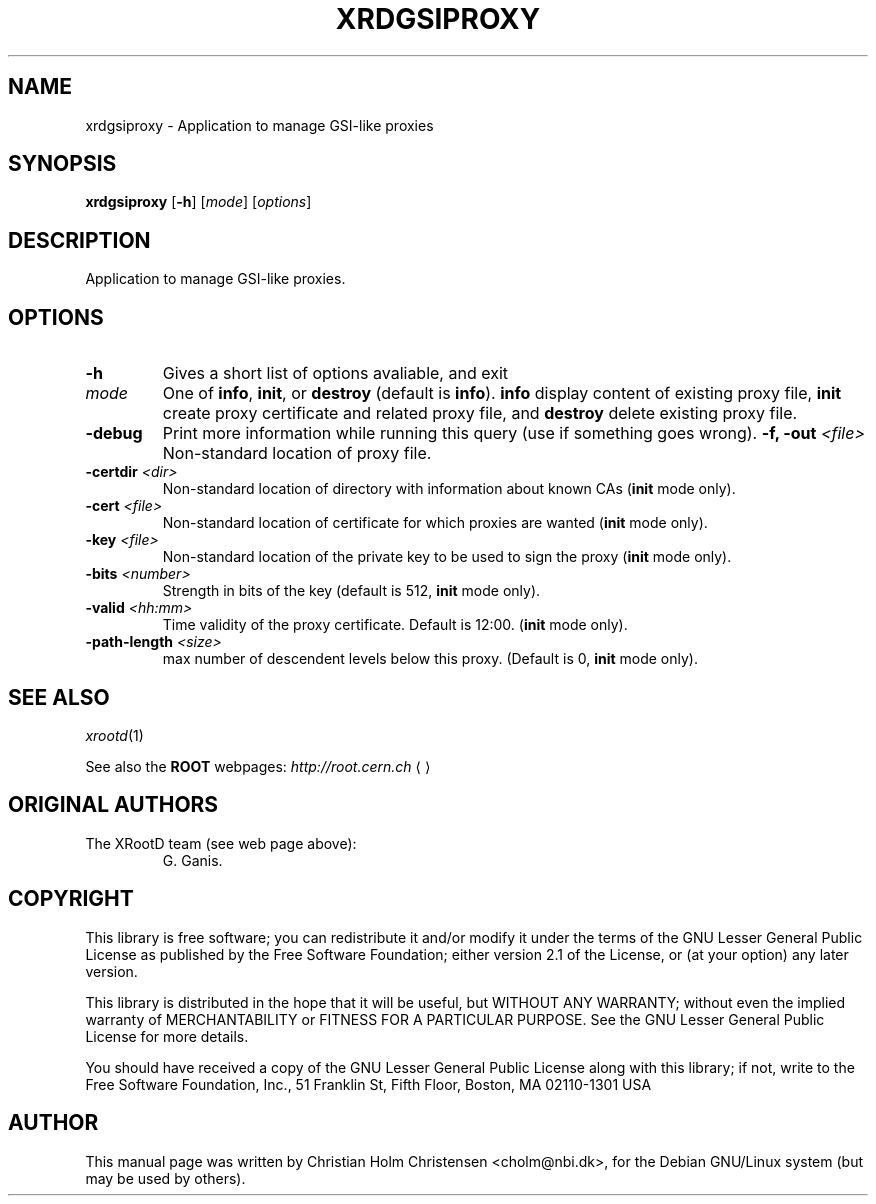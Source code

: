 .\"
.\" $Id: root-config.1,v 1.4 2005/03/21 21:42:21 rdm Exp $
.\"
.TH XRDGSIPROXY 1 "Version 5" "ROOT"
.\" NAME should be all caps, SECTION should be 1-8, maybe w/ subsection
.\" other parms are allowed: see man(7), man(1)
.SH NAME
xrdgsiproxy \- Application to manage GSI-like proxies
.SH SYNOPSIS
.B xrdgsiproxy
.RB [  -h ] 
.RI [ mode ]
.RI [ options ]
.SH "DESCRIPTION"
Application to manage GSI-like proxies.
.SH OPTIONS 
.TP 
.B \-h
Gives a short list of options avaliable, and exit
.TP
.I mode
One of \fBinfo\fR, \fBinit\fR, or \fBdestroy\fR (default is
\fBinfo\fR).  \fBinfo\fR  display content of existing proxy file, 
\fBinit\fR create proxy certificate and related proxy file, and 
\fBdestroy\fR delete existing proxy file. 
.TP
.B \-debug
Print more information while running this query (use if something goes
wrong). 
.BI "\-f, \-out " <file>
Non-standard location of proxy file. 
.TP
.BI "\-certdir " <dir>
 Non-standard location of directory with information about known CAs
(\fBinit\fR mode only).
.TP
.BI "\-cert " <file>
 Non-standard location of certificate for which proxies are wanted
(\fBinit\fR mode only).
.TP
.BI "\-key " <file>
 Non-standard location of the private key to be used to sign the proxy
(\fBinit\fR mode only).
.TP
.BI "\-bits " <number>
Strength in bits of the key (default is 512, \fBinit\fR mode only).
.TP
.BI "\-valid " <hh:mm>
Time validity of the proxy certificate. Default is 12:00. 
(\fBinit\fR mode only).
.TP
.BI "\-path-length " <size>
max number of descendent levels below this proxy. (Default is 0,
\fBinit\fR mode only). 
.SH "SEE ALSO"
\fIxrootd\fR(1)
.PP
See also the \fBROOT\fR webpages:
.US http://root.cern.ch
\fIhttp://root.cern.ch\fR
.UE
.SH "ORIGINAL AUTHORS"
The XRootD team (see web page above):
.RS
G. Ganis. 
.RE
.SH "COPYRIGHT"
This library is free software; you can redistribute it and/or modify
it under the terms of the GNU Lesser General Public License as
published by the Free Software Foundation; either version 2.1 of the
License, or (at your option) any later version.
.P
This library is distributed in the hope that it will be useful, but
WITHOUT ANY WARRANTY; without even the implied warranty of
MERCHANTABILITY or FITNESS FOR A PARTICULAR PURPOSE.  See the GNU
Lesser General Public License for more details.
.P
You should have received a copy of the GNU Lesser General Public
License along with this library; if not, write to the Free Software
Foundation, Inc., 51 Franklin St, Fifth Floor, Boston, MA  02110-1301  USA
.SH AUTHOR 
This manual page was written by Christian Holm Christensen
<cholm@nbi.dk>, for the Debian GNU/Linux system (but may be used by
others). 
.\"
.\" EOF
.\"
